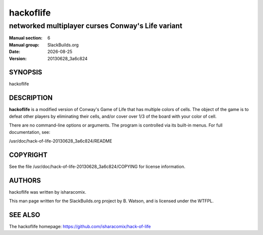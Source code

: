 .. RST source for hackoflife(6) man page. Convert with:
..   rst2man.py hackoflife.rst > hackoflife.6
.. rst2man.py comes from the SBo development/docutils package.

.. |version| replace:: 20130628_3a6c824
.. |date| date::

==========
hackoflife
==========

--------------------------------------------------
networked multiplayer curses Conway's Life variant
--------------------------------------------------

:Manual section: 6
:Manual group: SlackBuilds.org
:Date: |date|
:Version: |version|

SYNOPSIS
========

hackoflife

DESCRIPTION
===========

**hackoflife** is a modified version of Conway's Game of Life that has
multiple colors of cells. The object of the game is to defeat other
players by eliminating their cells, and/or cover over 1/3 of the board
with your color of cell.

There are no command-line options or arguments. The program is
controlled via its built-in menus. For full documentation, see:

/usr/doc/hack-of-life-|version|/README

COPYRIGHT
=========

See the file /usr/doc/hack-of-life-|version|/COPYING for license information.

AUTHORS
=======

hackoflife was written by isharacomix.

This man page written for the SlackBuilds.org project
by B. Watson, and is licensed under the WTFPL.

SEE ALSO
========

The hackoflife homepage: https://github.com/isharacomix/hack-of-life
